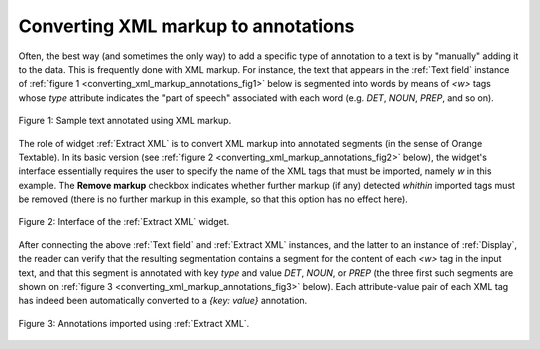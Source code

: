 Converting XML markup to annotations
====================================

Often, the best way (and sometimes the only way) to add a specific type of
annotation to a text is by "manually" adding it to the data. This is
frequently done with XML markup. For instance, the text that appears in the
:ref:`Text field` instance of
:ref:`figure 1 <converting_xml_markup_annotations_fig1>` below is segmented
into words by means of *<w>* tags whose *type* attribute indicates the "part
of speech" associated with each word (e.g. *DET*, *NOUN*, *PREP*, and so on).

.. _converting_xml_markup_annotations_fig1:

.. figure:: figures/text_field_xml_example.png
    :align: center
    :alt: Specifying annotations values using the label of Text field instances
    :figclass: align-center

    Figure 1: Sample text annotated using XML markup.

The role of widget :ref:`Extract XML` is to convert XML markup into annotated
segments (in the sense of Orange Textable). In its basic version (see
:ref:`figure 2 <converting_xml_markup_annotations_fig2>` below), the widget's
interface essentially requires the user to specify the name of the XML
tags that must be imported, namely *w* in this example. The **Remove markup**
checkbox indicates whether further markup (if any) detected *whithin*
imported tags must be removed (there is no further markup in this example, so
that this option has no effect here).

.. _converting_xml_markup_annotations_fig2:

.. figure:: figures/extract_xml_example.png
    :align: center
    :alt: Interface of the Extract XML widget
    :figclass: align-center

    Figure 2: Interface of the :ref:`Extract XML` widget.

After connecting the above :ref:`Text field` and :ref:`Extract XML` instances,
and the latter to an instance of :ref:`Display`, the reader can verify that
the resulting segmentation contains a segment for the content of each *<w>*
tag in the input text, and that this segment is annotated with key *type* and
value *DET*, *NOUN*, or *PREP* (the three first such segments are shown on
:ref:`figure 3 <converting_xml_markup_annotations_fig3>` below). Each
attribute-value pair of each XML tag has indeed been automatically converted
to a *{key: value}* annotation.

.. _converting_xml_markup_annotations_fig3:

.. figure:: figures/display_xml_annotations_example.png
    :align: center
    :alt: Annotations imported using Extract XML
    :figclass: align-center

    Figure 3: Annotations imported using :ref:`Extract XML`.

